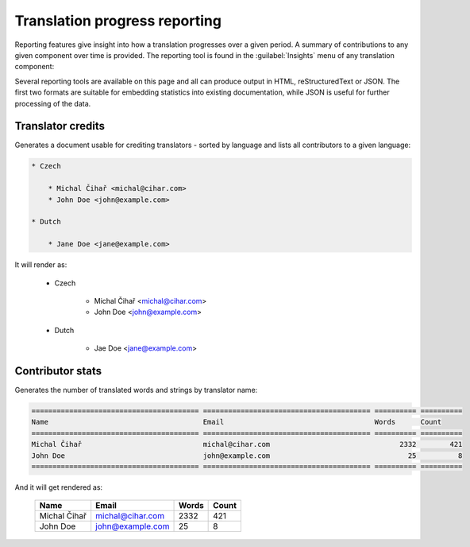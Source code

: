 Translation progress reporting
==============================

Reporting features give insight into how a translation progresses over a given
period. A summary of contributions to any given component over time is provided.
The reporting tool is found in the :guilabel:`Insights` menu of any translation component:

.. image:: /images/reporting.png
    
Several reporting tools are available on this page and all can produce output
in HTML, reStructuredText or JSON. The first two formats are suitable for
embedding statistics into existing documentation, while JSON is useful for further
processing of the data.

.. _credits:

Translator credits
------------------

Generates a document usable for crediting translators - sorted by language
and lists all contributors to a given language:

.. code-block:: rst

    * Czech

        * Michal Čihař <michal@cihar.com>
        * John Doe <john@example.com>

    * Dutch

        * Jane Doe <jane@example.com>


It will render as:

    * Czech

        * Michal Čihař <michal@cihar.com>
        * John Doe <john@example.com>

    * Dutch

        * Jae Doe <jane@example.com>

.. _stats:


Contributor stats
-----------------

Generates the number of translated words and strings by translator name:

.. code-block:: rst

    ======================================== ======================================== ========== ==========
    Name                                     Email                                    Words      Count     
    ======================================== ======================================== ========== ==========
    Michal Čihař                             michal@cihar.com                               2332        421 
    John Doe                                 john@example.com                                 25          8 
    ======================================== ======================================== ========== ==========

And it will get rendered as:

    ======================================== ======================================== ========== ==========
    Name                                     Email                                    Words      Count     
    ======================================== ======================================== ========== ==========
    Michal Čihař                             michal@cihar.com                               2332        421 
    John Doe                                 john@example.com                                 25          8 
    ======================================== ======================================== ========== ==========
